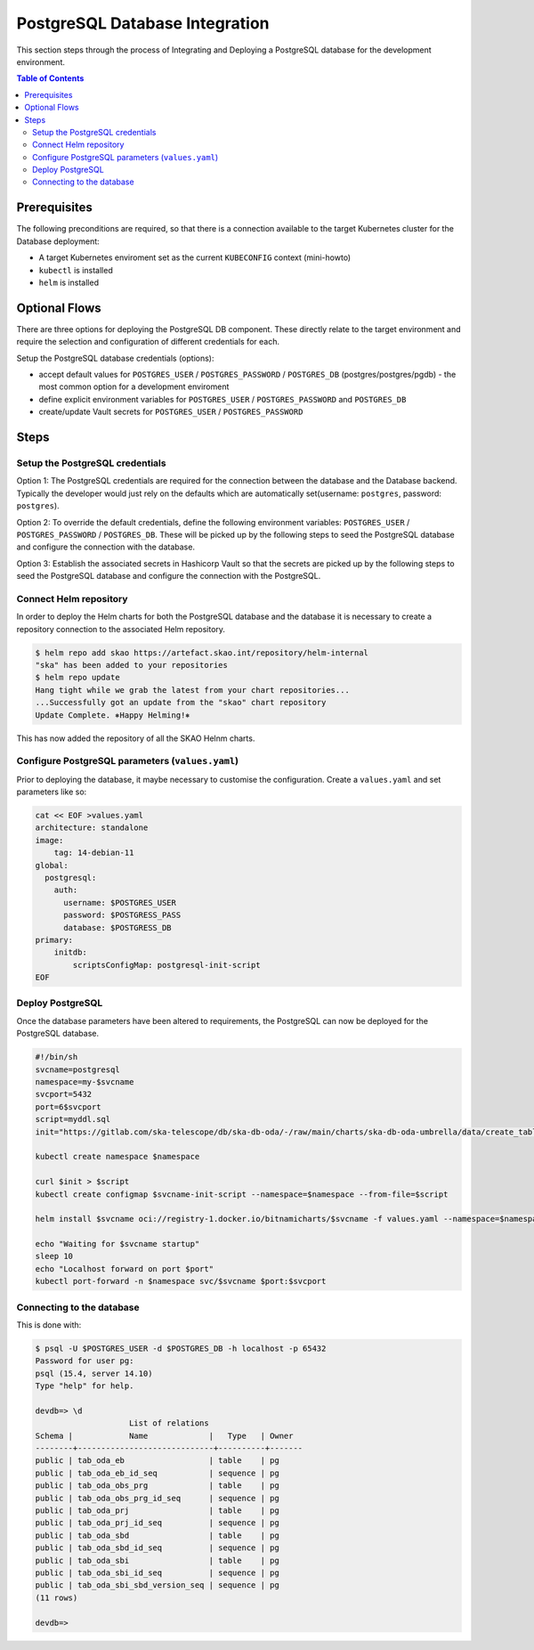 
.. raw:: html

    <style>
        div .figborder p.caption {margin-top: 10px;}
    </style>

.. .. admonition:: The thing

..    You can make up your own admonition too.


*******************************
PostgreSQL Database Integration
*******************************

This section steps through the process of Integrating and Deploying a PostgreSQL database
for the development environment.


.. contents:: Table of Contents


Prerequisites
=============

The following preconditions are required, so that there is a connection available to 
the target Kubernetes cluster for the Database deployment:

* A target Kubernetes enviroment set as the current ``KUBECONFIG`` context (mini-howto)
* ``kubectl`` is installed
* ``helm`` is installed

Optional Flows
==============

There are three options for deploying the PostgreSQL DB component.  These directly relate 
to the target environment and require the selection and configuration of different 
credentials for each.

Setup the PostgreSQL database credentials (options):

* accept default values for ``POSTGRES_USER`` / ``POSTGRES_PASSWORD`` / ``POSTGRES_DB`` (postgres/postgres/pgdb) - the most common option for a development enviroment
* define explicit environment variables for ``POSTGRES_USER`` / ``POSTGRES_PASSWORD`` and ``POSTGRES_DB``
* create/update Vault secrets for ``POSTGRES_USER`` / ``POSTGRES_PASSWORD``

Steps
=====

Setup the PostgreSQL credentials
--------------------------------

Option 1:
The PostgreSQL credentials are required for the connection between the database and the Database backend. Typically the developer would just rely on the defaults which are automatically set(username: ``postgres``, password: ``postgres``).

Option 2:
To override the default credentials, define the following environment variables: ``POSTGRES_USER`` / ``POSTGRES_PASSWORD`` / ``POSTGRES_DB``. 
These will be picked up by the following steps to seed the PostgreSQL database and configure the 
connection with the database.

Option 3:
Establish the associated secrets in Hashicorp Vault so that the secrets are picked up
by the following steps to seed the PostgreSQL database and configure the connection with the PostgreSQL.

Connect Helm repository
-----------------------

In order to deploy the Helm charts for both the PostgreSQL database and the database it is 
necessary to create a repository connection to the associated Helm repository.

.. code:: bash

    $ helm repo add skao https://artefact.skao.int/repository/helm-internal
    "ska" has been added to your repositories
    $ helm repo update
    Hang tight while we grab the latest from your chart repositories...
    ...Successfully got an update from the "skao" chart repository
    Update Complete. ⎈Happy Helming!⎈

This has now added the repository of all the SKAO Helnm charts.

Configure PostgreSQL parameters (``values.yaml``)
-------------------------------------------------

Prior to deploying the database, it maybe necessary to customise the configuration.
Create a :literal:`values.yaml` and set parameters like so:

.. code:: bash

    cat << EOF >values.yaml
    architecture: standalone
    image:
        tag: 14-debian-11
    global:
      postgresql:
        auth:
          username: $POSTGRES_USER
          password: $POSTGRESS_PASS
          database: $POSTGRESS_DB
    primary:
        initdb:
            scriptsConfigMap: postgresql-init-script
    EOF




Deploy PostgreSQL
-----------------

Once the database parameters have been altered to requirements, the PostgreSQL can 
now be deployed for the PostgreSQL database.

.. code:: bash

    #!/bin/sh
    svcname=postgresql
    namespace=my-$svcname
    svcport=5432
    port=6$svcport
    script=myddl.sql
    init="https://gitlab.com/ska-telescope/db/ska-db-oda/-/raw/main/charts/ska-db-oda-umbrella/data/create_tables.sql?ref_type=heads"

    kubectl create namespace $namespace

    curl $init > $script
    kubectl create configmap $svcname-init-script --namespace=$namespace --from-file=$script

    helm install $svcname oci://registry-1.docker.io/bitnamicharts/$svcname -f values.yaml --namespace=$namespace 

    echo "Waiting for $svcname startup"
    sleep 10
    echo "Localhost forward on port $port"
    kubectl port-forward -n $namespace svc/$svcname $port:$svcport

Connecting to the database
--------------------------

This is done with:

.. code:: bash

    $ psql -U $POSTGRES_USER -d $POSTGRES_DB -h localhost -p 65432
    Password for user pg: 
    psql (15.4, server 14.10)
    Type "help" for help.

    devdb=> \d
                        List of relations
    Schema |            Name             |   Type   | Owner 
    --------+-----------------------------+----------+-------
    public | tab_oda_eb                  | table    | pg
    public | tab_oda_eb_id_seq           | sequence | pg
    public | tab_oda_obs_prg             | table    | pg
    public | tab_oda_obs_prg_id_seq      | sequence | pg
    public | tab_oda_prj                 | table    | pg
    public | tab_oda_prj_id_seq          | sequence | pg
    public | tab_oda_sbd                 | table    | pg
    public | tab_oda_sbd_id_seq          | sequence | pg
    public | tab_oda_sbi                 | table    | pg
    public | tab_oda_sbi_id_seq          | sequence | pg
    public | tab_oda_sbi_sbd_version_seq | sequence | pg
    (11 rows)

    devdb=> 


